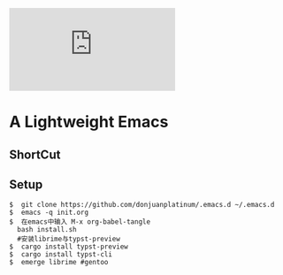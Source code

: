 [[https://github.com/donjuanplatinum/saying][file:https://img.shields.io/github/commit-activity/w/BarrenSea/.emacs.d?style=plastic&logoColor=yellow&color=blue.svg]]
* A Lightweight Emacs
** ShortCut
[[1][file:img/shortcut1.png]]
[[2][file:img/shortcut2.png]]
[[3][file:img/shortcut3.png]]

** Setup
#+begin_src shell
$  git clone https://github.com/donjuanplatinum/.emacs.d ~/.emacs.d
$  emacs -q init.org
$  在emacs中输入 M-x org-babel-tangle
  bash install.sh
  #安装librime与typst-preview
$  cargo install typst-preview
$  cargo install typst-cli
$  emerge librime #gentoo
#+end_src


